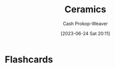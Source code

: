 :PROPERTIES:
:ID:       eefb478b-2083-4445-884d-755005a26f2f
:LAST_MODIFIED: [2023-06-24 Sat 20:11]
:END:
#+title: Ceramics
#+hugo_custom_front_matter: :slug "eefb478b-2083-4445-884d-755005a26f2f"
#+author: Cash Prokop-Weaver
#+date: [2023-06-24 Sat 20:11]
#+filetags: :concept:
* Flashcards
